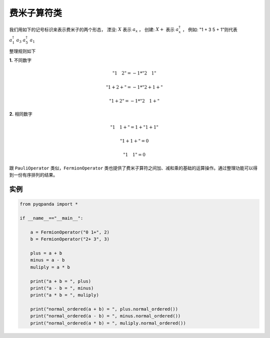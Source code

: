 费米子算符类
==============

我们用如下的记号标识来表示费米子的两个形态，
湮没: :math:`X`  表示 :math:`a_x` ，
创建: :math:`X +` 表示 :math:`a_x^\dagger` ，
例如: "1 + 3 5 + 1"则代表 :math:`a_1^\dagger \ a_3 \ a_5^\dagger \ a_1`

整理规则如下

**1.** 不同数字

.. math:: "1\quad 2" = -1 * "2\quad 1"
.. math:: "1 + 2 +" = -1 * "2 + 1 +"
.. math:: "1 + 2" = -1 * "2\quad 1 +"

**2.** 相同数字

.. math:: "1\quad 1 + " =  1 + "1 + 1"
.. math:: "1 + 1 + " = 0
.. math:: "1\quad 1" = 0

跟 ``PauliOperator`` 类似，``FermionOperator`` 类也提供了费米子算符之间加、减和乘的基础的运算操作。通过整理功能可以得到一份有序排列的结果。


实例
--------------

.. code-block:: python

    from pyqpanda import *
    
    if __name__=="__main__":

        a = FermionOperator("0 1+", 2)
        b = FermionOperator("2+ 3", 3)

        plus = a + b
        minus = a - b
        muliply = a * b

        print("a + b = ", plus)
        print("a - b = ", minus)
        print("a * b = ", muliply)

        print("normal_ordered(a + b) = ", plus.normal_ordered())
        print("normal_ordered(a - b) = ", minus.normal_ordered())
        print("normal_ordered(a * b) = ", muliply.normal_ordered())

.. image:: images/FermionOperatorTest.png   